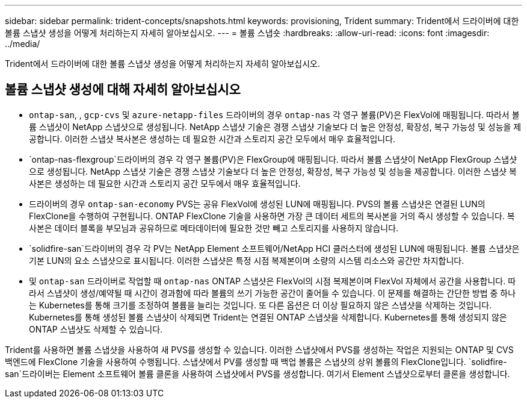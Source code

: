 ---
sidebar: sidebar 
permalink: trident-concepts/snapshots.html 
keywords: provisioning, Trident 
summary: Trident에서 드라이버에 대한 볼륨 스냅샷 생성을 어떻게 처리하는지 자세히 알아보십시오. 
---
= 볼륨 스냅숏
:hardbreaks:
:allow-uri-read: 
:icons: font
:imagesdir: ../media/


[role="lead"]
Trident에서 드라이버에 대한 볼륨 스냅샷 생성을 어떻게 처리하는지 자세히 알아보십시오.



== 볼륨 스냅샷 생성에 대해 자세히 알아보십시오

*  `ontap-san`, , `gcp-cvs` 및 `azure-netapp-files` 드라이버의 경우 `ontap-nas` 각 영구 볼륨(PV)은 FlexVol에 매핑됩니다. 따라서 볼륨 스냅샷이 NetApp 스냅샷으로 생성됩니다. NetApp 스냅샷 기술은 경쟁 스냅샷 기술보다 더 높은 안정성, 확장성, 복구 가능성 및 성능을 제공합니다. 이러한 스냅샷 복사본은 생성하는 데 필요한 시간과 스토리지 공간 모두에서 매우 효율적입니다.
*  `ontap-nas-flexgroup`드라이버의 경우 각 영구 볼륨(PV)은 FlexGroup에 매핑됩니다. 따라서 볼륨 스냅샷이 NetApp FlexGroup 스냅샷으로 생성됩니다. NetApp 스냅샷 기술은 경쟁 스냅샷 기술보다 더 높은 안정성, 확장성, 복구 가능성 및 성능을 제공합니다. 이러한 스냅샷 복사본은 생성하는 데 필요한 시간과 스토리지 공간 모두에서 매우 효율적입니다.
* 드라이버의 경우 `ontap-san-economy` PVS는 공유 FlexVol에 생성된 LUN에 매핑됩니다. PVS의 볼륨 스냅샷은 연결된 LUN의 FlexClone을 수행하여 구현됩니다. ONTAP FlexClone 기술을 사용하면 가장 큰 데이터 세트의 복사본을 거의 즉시 생성할 수 있습니다. 복사본은 데이터 블록을 부모님과 공유하므로 메타데이터에 필요한 것만 빼고 스토리지를 사용하지 않습니다.
*  `solidfire-san`드라이버의 경우 각 PV는 NetApp Element 소프트웨어/NetApp HCI 클러스터에 생성된 LUN에 매핑됩니다. 볼륨 스냅샷은 기본 LUN의 요소 스냅샷으로 표시됩니다. 이러한 스냅샷은 특정 시점 복제본이며 소량의 시스템 리소스와 공간만 차지합니다.
* 및 `ontap-san` 드라이버로 작업할 때 `ontap-nas` ONTAP 스냅샷은 FlexVol의 시점 복제본이며 FlexVol 자체에서 공간을 사용합니다. 따라서 스냅샷이 생성/예약될 때 시간이 경과함에 따라 볼륨의 쓰기 가능한 공간이 줄어들 수 있습니다. 이 문제를 해결하는 간단한 방법 중 하나는 Kubernetes를 통해 크기를 조정하여 볼륨을 늘리는 것입니다. 또 다른 옵션은 더 이상 필요하지 않은 스냅샷을 삭제하는 것입니다. Kubernetes를 통해 생성된 볼륨 스냅샷이 삭제되면 Trident는 연결된 ONTAP 스냅샷을 삭제합니다. Kubernetes를 통해 생성되지 않은 ONTAP 스냅샷도 삭제할 수 있습니다.


Trident를 사용하면 볼륨 스냅샷을 사용하여 새 PVS를 생성할 수 있습니다. 이러한 스냅샷에서 PVS를 생성하는 작업은 지원되는 ONTAP 및 CVS 백엔드에 FlexClone 기술을 사용하여 수행됩니다. 스냅샷에서 PV를 생성할 때 백업 볼륨은 스냅샷의 상위 볼륨의 FlexClone입니다.  `solidfire-san`드라이버는 Element 소프트웨어 볼륨 클론을 사용하여 스냅샷에서 PVS를 생성합니다. 여기서 Element 스냅샷으로부터 클론을 생성합니다.
